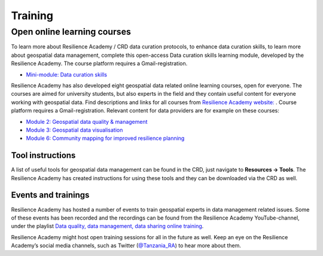 ========
Training
========

Open online learning courses
^^^^^^^^^^^^^^^^^^^^^^^^^^^^

To learn more about Resilience Academy / CRD data curation protocols, to enhance data curation skills, to learn more about geospatial data management, complete this open-access Data curation skills learning module, developed by the Resilience Academy.
The course platform requires a Gmail-registration. 

- `Mini-module: Data curation skills <https://digicampus.fi/course/view.php?id=1041&section=1>`_


Resilience Academy has also developed eight geospatial data related online learning courses, open for everyone. The courses are aimed for university students, but also experts in the field and they contain useful content for everyone working with geospatial data.
Find descriptions and links for all courses from `Resilience Academy website: <https://resilienceacademy.ac.tz/learning-resources/>`_ .
Course platform requires a Gmail-registration. Relevant content for data providers are for example on these courses:

- `Module 2: Geospatial data quality & management <https://digicampus.fi/course/view.php?id=493>`_
- `Module 3: Geospatial data visualisation <https://digicampus.fi/course/view.php?id=948>`_
- `Module 6: Community mapping for improved resilience planning <https://digicampus.fi/course/view.php?id=1014>`_

Tool instructions
*****************

A list of useful tools for geospatial data management can be found in the CRD, just navigate to **Resources → Tools**.
The Resilience Academy has created instructions for using these tools and they can be downloaded via the CRD as well.

Events and trainings
********************

Resilience Academy has hosted a number of events to train geospatial experts in data management related issues.
Some of these events has been recorded and the recordings can be found from the Resilience Academy YouTube-channel, under the playlist `Data quality, data management, data sharing online training <https://youtube.com/playlist?list=PLHZ-OHNG6he6qXleatlOaXotKK4N_xo-5>`_. 

Resilience Academy might host open training sessions for all in the future as well.
Keep an eye on the Resilience Academy’s social media channels, such as Twitter (`@Tanzania_RA <https://twitter.com/Tanzania_RA>`_) to hear more about them.

